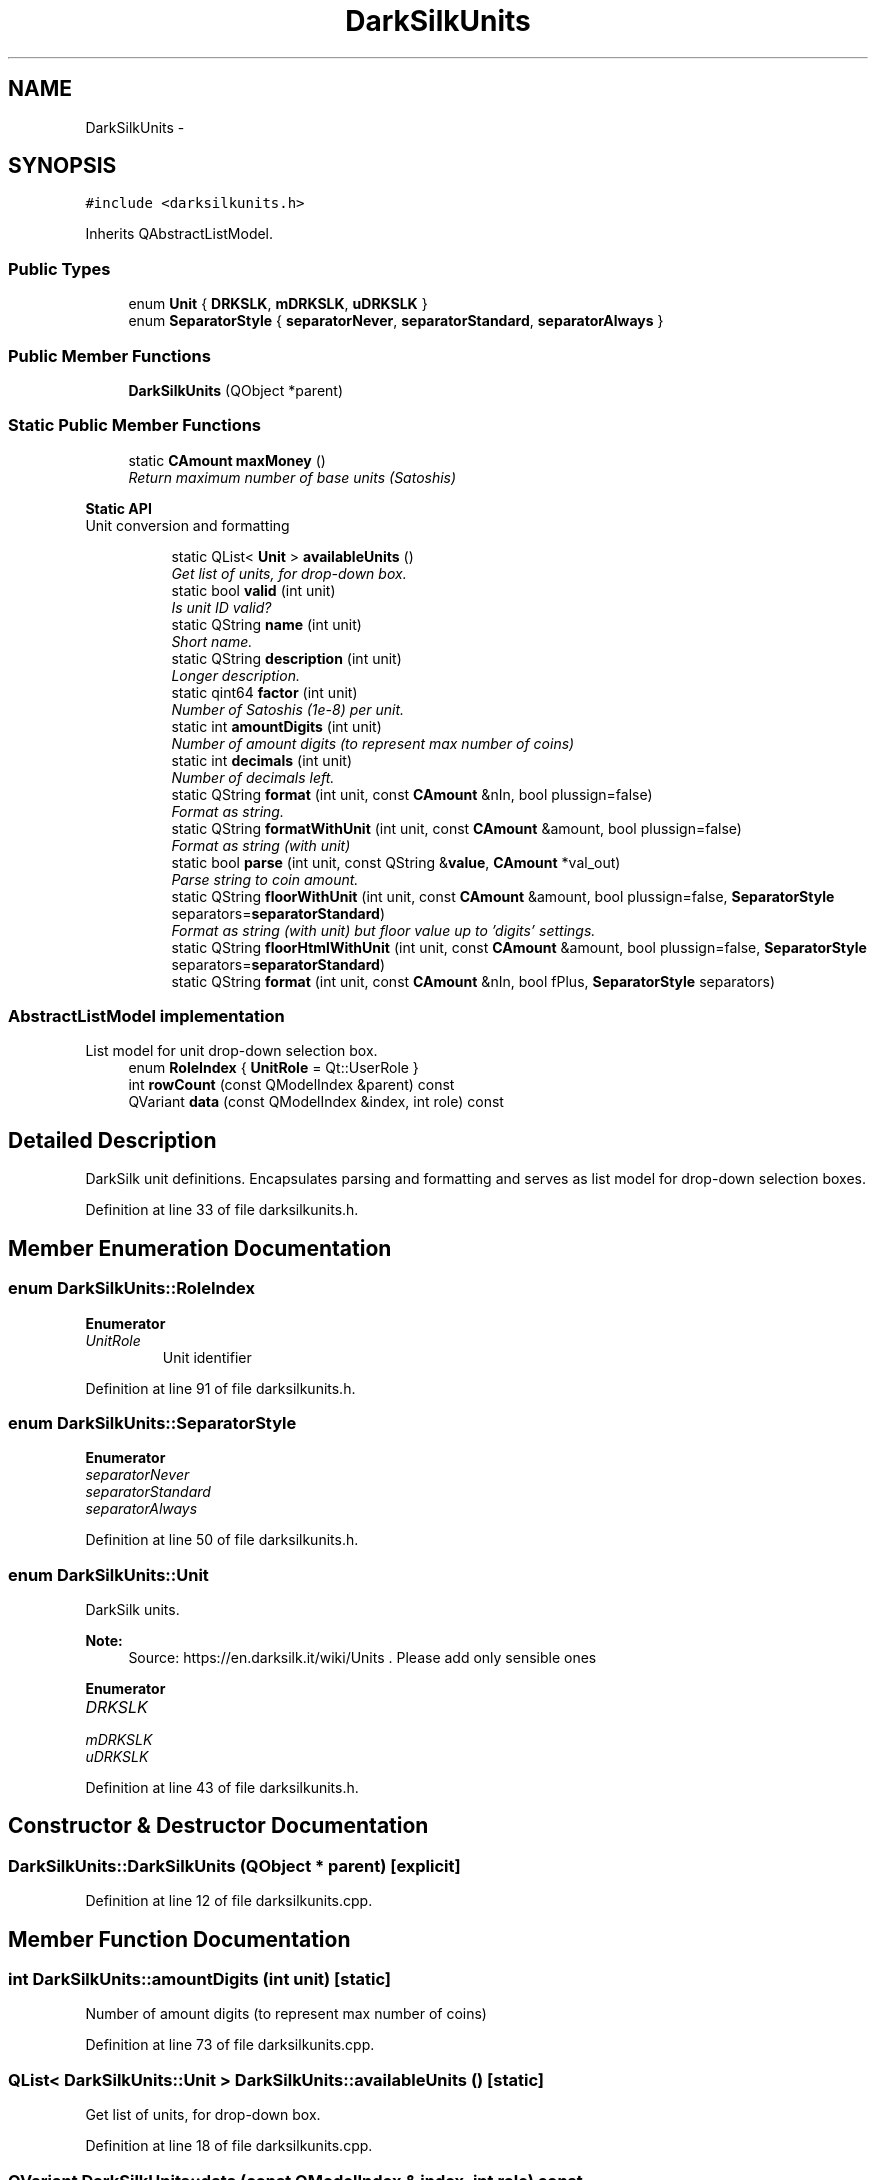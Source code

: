 .TH "DarkSilkUnits" 3 "Wed Feb 10 2016" "Version 1.0.0.0" "darksilk" \" -*- nroff -*-
.ad l
.nh
.SH NAME
DarkSilkUnits \- 
.SH SYNOPSIS
.br
.PP
.PP
\fC#include <darksilkunits\&.h>\fP
.PP
Inherits QAbstractListModel\&.
.SS "Public Types"

.in +1c
.ti -1c
.RI "enum \fBUnit\fP { \fBDRKSLK\fP, \fBmDRKSLK\fP, \fBuDRKSLK\fP }"
.br
.ti -1c
.RI "enum \fBSeparatorStyle\fP { \fBseparatorNever\fP, \fBseparatorStandard\fP, \fBseparatorAlways\fP }"
.br
.in -1c
.SS "Public Member Functions"

.in +1c
.ti -1c
.RI "\fBDarkSilkUnits\fP (QObject *parent)"
.br
.in -1c
.SS "Static Public Member Functions"

.in +1c
.ti -1c
.RI "static \fBCAmount\fP \fBmaxMoney\fP ()"
.br
.RI "\fIReturn maximum number of base units (Satoshis) \fP"
.in -1c
.PP
.RI "\fBStatic API\fP"
.br
Unit conversion and formatting 
.PP
.in +1c
.in +1c
.ti -1c
.RI "static QList< \fBUnit\fP > \fBavailableUnits\fP ()"
.br
.RI "\fIGet list of units, for drop-down box\&. \fP"
.ti -1c
.RI "static bool \fBvalid\fP (int unit)"
.br
.RI "\fIIs unit ID valid? \fP"
.ti -1c
.RI "static QString \fBname\fP (int unit)"
.br
.RI "\fIShort name\&. \fP"
.ti -1c
.RI "static QString \fBdescription\fP (int unit)"
.br
.RI "\fILonger description\&. \fP"
.ti -1c
.RI "static qint64 \fBfactor\fP (int unit)"
.br
.RI "\fINumber of Satoshis (1e-8) per unit\&. \fP"
.ti -1c
.RI "static int \fBamountDigits\fP (int unit)"
.br
.RI "\fINumber of amount digits (to represent max number of coins) \fP"
.ti -1c
.RI "static int \fBdecimals\fP (int unit)"
.br
.RI "\fINumber of decimals left\&. \fP"
.ti -1c
.RI "static QString \fBformat\fP (int unit, const \fBCAmount\fP &nIn, bool plussign=false)"
.br
.RI "\fIFormat as string\&. \fP"
.ti -1c
.RI "static QString \fBformatWithUnit\fP (int unit, const \fBCAmount\fP &amount, bool plussign=false)"
.br
.RI "\fIFormat as string (with unit) \fP"
.ti -1c
.RI "static bool \fBparse\fP (int unit, const QString &\fBvalue\fP, \fBCAmount\fP *val_out)"
.br
.RI "\fIParse string to coin amount\&. \fP"
.ti -1c
.RI "static QString \fBfloorWithUnit\fP (int unit, const \fBCAmount\fP &amount, bool plussign=false, \fBSeparatorStyle\fP separators=\fBseparatorStandard\fP)"
.br
.RI "\fIFormat as string (with unit) but floor value up to 'digits' settings\&. \fP"
.ti -1c
.RI "static QString \fBfloorHtmlWithUnit\fP (int unit, const \fBCAmount\fP &amount, bool plussign=false, \fBSeparatorStyle\fP separators=\fBseparatorStandard\fP)"
.br
.ti -1c
.RI "static QString \fBformat\fP (int unit, const \fBCAmount\fP &nIn, bool fPlus, \fBSeparatorStyle\fP separators)"
.br
.in -1c
.in -1c
.SS "AbstractListModel implementation"
 List model for unit drop-down selection box\&. 
.in +1c
.ti -1c
.RI "enum \fBRoleIndex\fP { \fBUnitRole\fP = Qt::UserRole }"
.br
.ti -1c
.RI "int \fBrowCount\fP (const QModelIndex &parent) const "
.br
.ti -1c
.RI "QVariant \fBdata\fP (const QModelIndex &index, int role) const "
.br
.in -1c
.SH "Detailed Description"
.PP 
DarkSilk unit definitions\&. Encapsulates parsing and formatting and serves as list model for drop-down selection boxes\&. 
.PP
Definition at line 33 of file darksilkunits\&.h\&.
.SH "Member Enumeration Documentation"
.PP 
.SS "enum \fBDarkSilkUnits::RoleIndex\fP"

.PP
\fBEnumerator\fP
.in +1c
.TP
\fB\fIUnitRole \fP\fP
Unit identifier 
.PP
Definition at line 91 of file darksilkunits\&.h\&.
.SS "enum \fBDarkSilkUnits::SeparatorStyle\fP"

.PP
\fBEnumerator\fP
.in +1c
.TP
\fB\fIseparatorNever \fP\fP
.TP
\fB\fIseparatorStandard \fP\fP
.TP
\fB\fIseparatorAlways \fP\fP
.PP
Definition at line 50 of file darksilkunits\&.h\&.
.SS "enum \fBDarkSilkUnits::Unit\fP"
DarkSilk units\&. 
.PP
\fBNote:\fP
.RS 4
Source: https://en.darksilk.it/wiki/Units \&. Please add only sensible ones 
.RE
.PP

.PP
\fBEnumerator\fP
.in +1c
.TP
\fB\fIDRKSLK \fP\fP
.TP
\fB\fImDRKSLK \fP\fP
.TP
\fB\fIuDRKSLK \fP\fP
.PP
Definition at line 43 of file darksilkunits\&.h\&.
.SH "Constructor & Destructor Documentation"
.PP 
.SS "DarkSilkUnits::DarkSilkUnits (QObject * parent)\fC [explicit]\fP"

.PP
Definition at line 12 of file darksilkunits\&.cpp\&.
.SH "Member Function Documentation"
.PP 
.SS "int DarkSilkUnits::amountDigits (int unit)\fC [static]\fP"

.PP
Number of amount digits (to represent max number of coins) 
.PP
Definition at line 73 of file darksilkunits\&.cpp\&.
.SS "QList< \fBDarkSilkUnits::Unit\fP > DarkSilkUnits::availableUnits ()\fC [static]\fP"

.PP
Get list of units, for drop-down box\&. 
.PP
Definition at line 18 of file darksilkunits\&.cpp\&.
.SS "QVariant DarkSilkUnits::data (const QModelIndex & index, int role) const"

.PP
Definition at line 217 of file darksilkunits\&.cpp\&.
.SS "int DarkSilkUnits::decimals (int unit)\fC [static]\fP"

.PP
Number of decimals left\&. 
.PP
Definition at line 84 of file darksilkunits\&.cpp\&.
.SS "QString DarkSilkUnits::description (int unit)\fC [static]\fP"

.PP
Longer description\&. 
.PP
Definition at line 51 of file darksilkunits\&.cpp\&.
.SS "qint64 DarkSilkUnits::factor (int unit)\fC [static]\fP"

.PP
Number of Satoshis (1e-8) per unit\&. 
.PP
Definition at line 62 of file darksilkunits\&.cpp\&.
.SS "QString DarkSilkUnits::floorHtmlWithUnit (int unit, const \fBCAmount\fP & amount, bool plussign = \fCfalse\fP, \fBSeparatorStyle\fP separators = \fC\fBseparatorStandard\fP\fP)\fC [static]\fP"

.PP
Definition at line 139 of file darksilkunits\&.cpp\&.
.SS "QString DarkSilkUnits::floorWithUnit (int unit, const \fBCAmount\fP & amount, bool plussign = \fCfalse\fP, \fBSeparatorStyle\fP separators = \fC\fBseparatorStandard\fP\fP)\fC [static]\fP"

.PP
Format as string (with unit) but floor value up to 'digits' settings\&. 
.PP
Definition at line 128 of file darksilkunits\&.cpp\&.
.SS "QString DarkSilkUnits::format (int unit, const \fBCAmount\fP & nIn, bool plussign = \fCfalse\fP)\fC [static]\fP"

.PP
Format as string\&. 
.PP
Definition at line 95 of file darksilkunits\&.cpp\&.
.SS "QString DarkSilkUnits::format (int unit, const \fBCAmount\fP & nIn, bool fPlus, \fBSeparatorStyle\fP separators)\fC [static]\fP"

.PP
Definition at line 146 of file darksilkunits\&.cpp\&.
.SS "QString DarkSilkUnits::formatWithUnit (int unit, const \fBCAmount\fP & amount, bool plussign = \fCfalse\fP)\fC [static]\fP"

.PP
Format as string (with unit) 
.PP
Definition at line 123 of file darksilkunits\&.cpp\&.
.SS "\fBCAmount\fP DarkSilkUnits::maxMoney ()\fC [static]\fP"

.PP
Return maximum number of base units (Satoshis) 
.PP
Definition at line 237 of file darksilkunits\&.cpp\&.
.SS "QString DarkSilkUnits::name (int unit)\fC [static]\fP"

.PP
Short name\&. 
.PP
Definition at line 40 of file darksilkunits\&.cpp\&.
.SS "bool DarkSilkUnits::parse (int unit, const QString & value, \fBCAmount\fP * val_out)\fC [static]\fP"

.PP
Parse string to coin amount\&. 
.PP
Definition at line 174 of file darksilkunits\&.cpp\&.
.SS "int DarkSilkUnits::rowCount (const QModelIndex & parent) const"

.PP
Definition at line 211 of file darksilkunits\&.cpp\&.
.SS "bool DarkSilkUnits::valid (int unit)\fC [static]\fP"

.PP
Is unit ID valid? 
.PP
Definition at line 27 of file darksilkunits\&.cpp\&.

.SH "Author"
.PP 
Generated automatically by Doxygen for darksilk from the source code\&.
